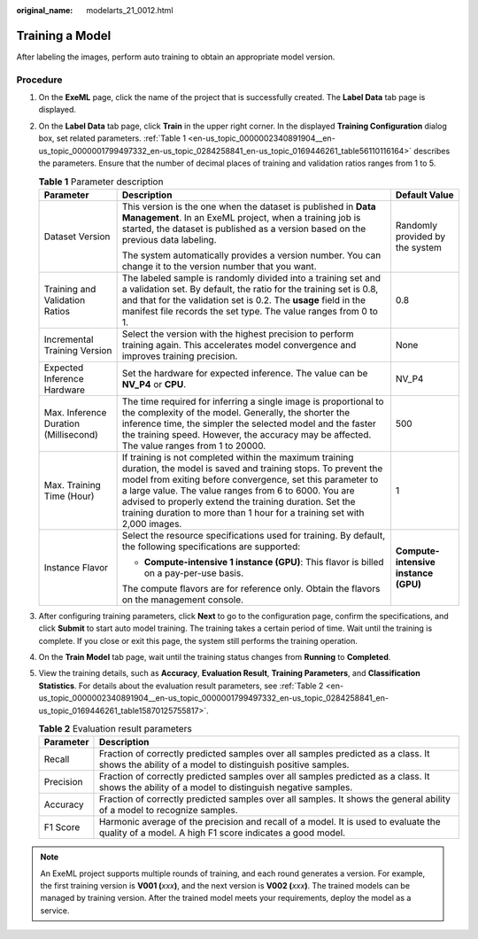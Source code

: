 :original_name: modelarts_21_0012.html

.. _modelarts_21_0012:

Training a Model
================

After labeling the images, perform auto training to obtain an appropriate model version.

Procedure
---------

#. On the **ExeML** page, click the name of the project that is successfully created. The **Label Data** tab page is displayed.

#. On the **Label Data** tab page, click **Train** in the upper right corner. In the displayed **Training Configuration** dialog box, set related parameters. :ref:`Table 1 <en-us_topic_0000002340891904__en-us_topic_0000001799497332_en-us_topic_0284258841_en-us_topic_0169446261_table56110116164>` describes the parameters. Ensure that the number of decimal places of training and validation ratios ranges from 1 to 5.

   .. _en-us_topic_0000002340891904__en-us_topic_0000001799497332_en-us_topic_0284258841_en-us_topic_0169446261_table56110116164:

   .. table:: **Table 1** Parameter description

      +---------------------------------------+-------------------------------------------------------------------------------------------------------------------------------------------------------------------------------------------------------------------------------------------------------------------------------------------------------------------------------------------------------------------------------------+--------------------------------------+
      | Parameter                             | Description                                                                                                                                                                                                                                                                                                                                                                         | Default Value                        |
      +=======================================+=====================================================================================================================================================================================================================================================================================================================================================================================+======================================+
      | Dataset Version                       | This version is the one when the dataset is published in **Data Management**. In an ExeML project, when a training job is started, the dataset is published as a version based on the previous data labeling.                                                                                                                                                                       | Randomly provided by the system      |
      |                                       |                                                                                                                                                                                                                                                                                                                                                                                     |                                      |
      |                                       | The system automatically provides a version number. You can change it to the version number that you want.                                                                                                                                                                                                                                                                          |                                      |
      +---------------------------------------+-------------------------------------------------------------------------------------------------------------------------------------------------------------------------------------------------------------------------------------------------------------------------------------------------------------------------------------------------------------------------------------+--------------------------------------+
      | Training and Validation Ratios        | The labeled sample is randomly divided into a training set and a validation set. By default, the ratio for the training set is 0.8, and that for the validation set is 0.2. The **usage** field in the manifest file records the set type. The value ranges from 0 to 1.                                                                                                            | 0.8                                  |
      +---------------------------------------+-------------------------------------------------------------------------------------------------------------------------------------------------------------------------------------------------------------------------------------------------------------------------------------------------------------------------------------------------------------------------------------+--------------------------------------+
      | Incremental Training Version          | Select the version with the highest precision to perform training again. This accelerates model convergence and improves training precision.                                                                                                                                                                                                                                        | None                                 |
      +---------------------------------------+-------------------------------------------------------------------------------------------------------------------------------------------------------------------------------------------------------------------------------------------------------------------------------------------------------------------------------------------------------------------------------------+--------------------------------------+
      | Expected Inference Hardware           | Set the hardware for expected inference. The value can be **NV_P4** or **CPU**.                                                                                                                                                                                                                                                                                                     | NV_P4                                |
      +---------------------------------------+-------------------------------------------------------------------------------------------------------------------------------------------------------------------------------------------------------------------------------------------------------------------------------------------------------------------------------------------------------------------------------------+--------------------------------------+
      | Max. Inference Duration (Millisecond) | The time required for inferring a single image is proportional to the complexity of the model. Generally, the shorter the inference time, the simpler the selected model and the faster the training speed. However, the accuracy may be affected. The value ranges from 1 to 20000.                                                                                                | 500                                  |
      +---------------------------------------+-------------------------------------------------------------------------------------------------------------------------------------------------------------------------------------------------------------------------------------------------------------------------------------------------------------------------------------------------------------------------------------+--------------------------------------+
      | Max. Training Time (Hour)             | If training is not completed within the maximum training duration, the model is saved and training stops. To prevent the model from exiting before convergence, set this parameter to a large value. The value ranges from 6 to 6000. You are advised to properly extend the training duration. Set the training duration to more than 1 hour for a training set with 2,000 images. | 1                                    |
      +---------------------------------------+-------------------------------------------------------------------------------------------------------------------------------------------------------------------------------------------------------------------------------------------------------------------------------------------------------------------------------------------------------------------------------------+--------------------------------------+
      | Instance Flavor                       | Select the resource specifications used for training. By default, the following specifications are supported:                                                                                                                                                                                                                                                                       | **Compute-intensive instance (GPU)** |
      |                                       |                                                                                                                                                                                                                                                                                                                                                                                     |                                      |
      |                                       | -  **Compute-intensive 1 instance (GPU)**: This flavor is billed on a pay-per-use basis.                                                                                                                                                                                                                                                                                            |                                      |
      |                                       |                                                                                                                                                                                                                                                                                                                                                                                     |                                      |
      |                                       | The compute flavors are for reference only. Obtain the flavors on the management console.                                                                                                                                                                                                                                                                                           |                                      |
      +---------------------------------------+-------------------------------------------------------------------------------------------------------------------------------------------------------------------------------------------------------------------------------------------------------------------------------------------------------------------------------------------------------------------------------------+--------------------------------------+

#. After configuring training parameters, click **Next** to go to the configuration page, confirm the specifications, and click **Submit** to start auto model training. The training takes a certain period of time. Wait until the training is complete. If you close or exit this page, the system still performs the training operation.

#. On the **Train Model** tab page, wait until the training status changes from **Running** to **Completed**.

#. View the training details, such as **Accuracy**, **Evaluation Result**, **Training Parameters**, and **Classification Statistics**. For details about the evaluation result parameters, see :ref:`Table 2 <en-us_topic_0000002340891904__en-us_topic_0000001799497332_en-us_topic_0284258841_en-us_topic_0169446261_table15870125755817>`.

   .. _en-us_topic_0000002340891904__en-us_topic_0000001799497332_en-us_topic_0284258841_en-us_topic_0169446261_table15870125755817:

   .. table:: **Table 2** Evaluation result parameters

      +-----------+-------------------------------------------------------------------------------------------------------------------------------------------------+
      | Parameter | Description                                                                                                                                     |
      +===========+=================================================================================================================================================+
      | Recall    | Fraction of correctly predicted samples over all samples predicted as a class. It shows the ability of a model to distinguish positive samples. |
      +-----------+-------------------------------------------------------------------------------------------------------------------------------------------------+
      | Precision | Fraction of correctly predicted samples over all samples predicted as a class. It shows the ability of a model to distinguish negative samples. |
      +-----------+-------------------------------------------------------------------------------------------------------------------------------------------------+
      | Accuracy  | Fraction of correctly predicted samples over all samples. It shows the general ability of a model to recognize samples.                         |
      +-----------+-------------------------------------------------------------------------------------------------------------------------------------------------+
      | F1 Score  | Harmonic average of the precision and recall of a model. It is used to evaluate the quality of a model. A high F1 score indicates a good model. |
      +-----------+-------------------------------------------------------------------------------------------------------------------------------------------------+

.. note::

   An ExeML project supports multiple rounds of training, and each round generates a version. For example, the first training version is **V001 (**\ *xxx*\ **)**, and the next version is **V002 (**\ *xxx*\ **)**. The trained models can be managed by training version. After the trained model meets your requirements, deploy the model as a service.

